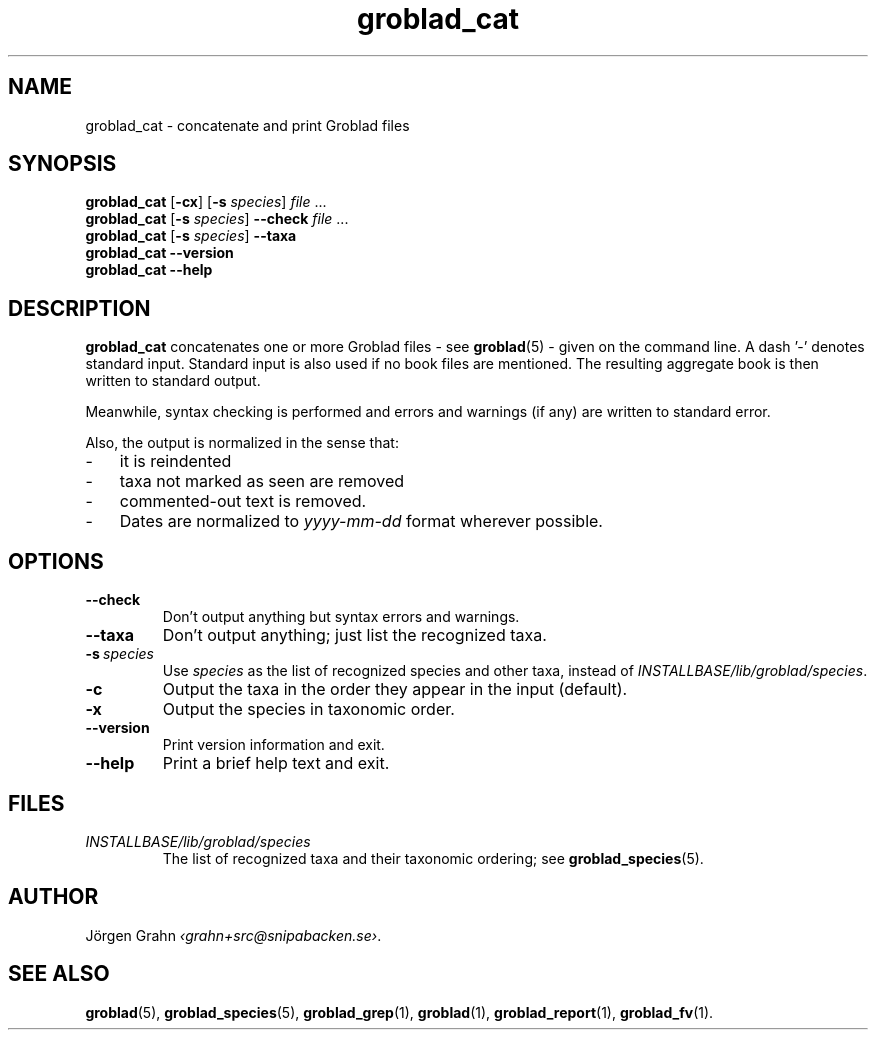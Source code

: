 .ss 12 0
.de BP
.IP \\fB\\$*
..
.hw gro-blad
.
.TH groblad_cat 1 "AUG 2018" Groblad "User Manuals"
.SH "NAME"
groblad_cat \- concatenate and print Groblad files
.
.SH "SYNOPSIS"
.B groblad_cat
.RB [ \-cx ]
.RB [ \-s
.IR species ]
.I file
\&...
.br
.B groblad_cat
.RB [ \-s
.IR species ]
.B --check
.I file
\&...
.br
.B groblad_cat
.RB [ \-s
.IR species ]
.B --taxa
.br
.B groblad_cat --version
.br
.B groblad_cat --help
.
.SH "DESCRIPTION"
.B groblad_cat
concatenates one or more Groblad files
\- see
.BR groblad (5)
\-
given on the command line.
A dash '\-' denotes standard input.
Standard input is also used if no
book files are mentioned.
The resulting aggregate book is then written to
standard output.
.PP
Meanwhile, syntax checking is performed and errors and warnings (if any)
are written to standard error.
.PP
Also, the output is normalized in the sense that:
.IP \- 3x
it is reindented
.IP \-
taxa not marked as seen are removed
.IP \-
commented-out text is removed.
.IP \-
Dates are normalized to
.I yyyy-mm-dd
format wherever possible.
.
.SH "OPTIONS"
.
.BP --check
Don't output anything but syntax errors and warnings.
.
.BP --taxa
Don't output anything; just list the recognized taxa.
.
.BP \-s\ \fIspecies
Use
.I species
as the list of recognized species and other taxa, instead of
.IR INSTALLBASE/lib/groblad/species .
.
.BP \-c
Output the taxa in the order they appear in the input (default).
.BP \-x
Output the species in taxonomic order.
.BP --version
Print version information and exit.
.BP --help
Print a brief help text and exit.
.SH "FILES"
.TP
.I INSTALLBASE/lib/groblad/species
The list of recognized taxa and their taxonomic ordering; see
.BR groblad_species (5).
.SH "AUTHOR"
J\(:orgen Grahn
.IR \[fo]grahn+src@snipabacken.se\[fc] .
.SH "SEE ALSO"
.BR groblad (5),
.BR groblad_species (5),
.BR groblad_grep (1),
.BR groblad (1),
.BR groblad_report (1),
.BR groblad_fv (1).
